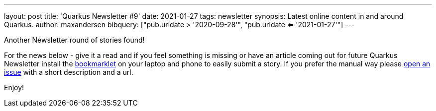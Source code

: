 ---
layout: post
title: 'Quarkus Newsletter #9'
date: 2021-01-27
tags: newsletter
synopsis: Latest online content in and around Quarkus.
author: maxandersen
bibquery: ["pub.urldate > '2020-09-28'", "pub.urldate <= '2021-01-27'"]
---

Another Newsletter round of stories found!

For the news below - give it a read and if you feel something is missing or have an article coming out for future Quarkus Newsletter install the https://github.com/quarkusio/url2quarkuspub[bookmarklet] on your laptop and phone to easily submit a story. If you prefer the manual way please https://github.com/quarkusio/quarkusio.github.io/issues[open an issue] with a short description and a url.

Enjoy!
